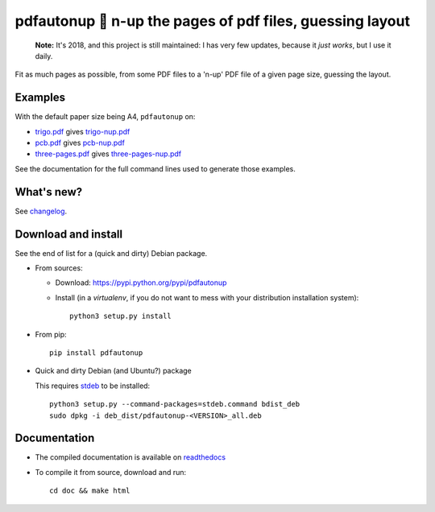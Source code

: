 pdfautonup 🍳 n-up the pages of pdf files, guessing layout
==========================================================

|sources| |pypi| |build| |coverage| |documentation| |license|

    **Note:** It's 2018, and this project is still maintained: I has very few updates, because it *just works*, but I use it daily.

Fit as much pages as possible, from some PDF files to a 'n-up' PDF file of a given page size, guessing the layout.

Examples
--------

With the default paper size being A4, ``pdfautonup`` on:

- `trigo.pdf <https://pdfautonup.readthedocs.io/en/latest/_downloads/trigo.pdf>`_ gives `trigo-nup.pdf <https://pdfautonup.readthedocs.io/en/latest/_downloads/trigo-nup.pdf>`_
- `pcb.pdf <https://pdfautonup.readthedocs.io/en/latest/_downloads/pcb.pdf>`_ gives `pcb-nup.pdf <https://pdfautonup.readthedocs.io/en/latest/_downloads/pcb-nup.pdf>`_
- `three-pages.pdf <https://pdfautonup.readthedocs.io/en/latest/_downloads/three-pages.pdf>`_ gives `three-pages-nup.pdf <https://pdfautonup.readthedocs.io/en/latest/_downloads/three-pages-nup.pdf>`_

See the documentation for the full command lines used to generate those examples.

What's new?
-----------

See `changelog <https://git.framasoft.org/spalax/pdfautonup/blob/master/CHANGELOG.md>`_.

Download and install
--------------------

See the end of list for a (quick and dirty) Debian package.

* From sources:

  * Download: https://pypi.python.org/pypi/pdfautonup
  * Install (in a `virtualenv`, if you do not want to mess with your distribution installation system)::

        python3 setup.py install

* From pip::

    pip install pdfautonup

* Quick and dirty Debian (and Ubuntu?) package

  This requires `stdeb <https://github.com/astraw/stdeb>`_ to be installed::

      python3 setup.py --command-packages=stdeb.command bdist_deb
      sudo dpkg -i deb_dist/pdfautonup-<VERSION>_all.deb

Documentation
-------------

* The compiled documentation is available on `readthedocs <http://pdfautonup.readthedocs.io>`_

* To compile it from source, download and run::

      cd doc && make html


.. |documentation| image:: http://readthedocs.org/projects/pdfautonup/badge
  :target: http://pdfautonup.readthedocs.io
.. |pypi| image:: https://img.shields.io/pypi/v/pdfautonup.svg
  :target: http://pypi.python.org/pypi/pdfautonup
.. |license| image:: https://img.shields.io/pypi/l/pdfautonup.svg
  :target: http://www.gnu.org/licenses/gpl-3.0.html
.. |sources| image:: https://img.shields.io/badge/sources-pdfautonup-brightgreen.svg
  :target: http://git.framasoft.org/spalax/pdfautonup
.. |coverage| image:: https://git.framasoft.org/spalax/pdfautonup/badges/master/coverage.svg
  :target: https://git.framasoft.org/spalax/pdfautonup/builds
.. |build| image:: https://git.framasoft.org/spalax/pdfautonup/badges/master/build.svg
  :target: https://git.framasoft.org/spalax/pdfautonup/builds

